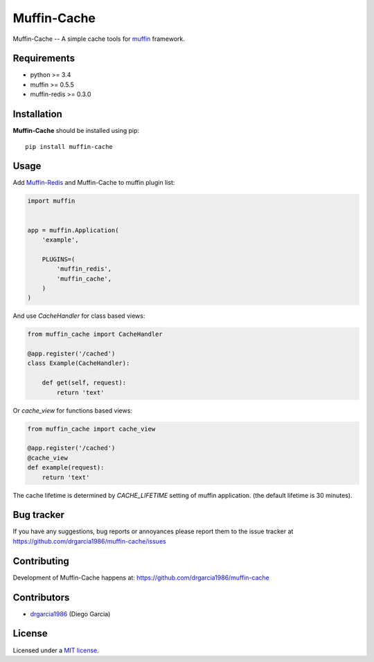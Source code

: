 Muffin-Cache
############

.. _description:

Muffin-Cache -- A simple cache tools for muffin_ framework.

.. _badges:

.. image:: http://img.shields.io/travis/drgarcia1986/muffin-cache.svg?style=flat-square
    :target: http://travis-ci.org/drgarcia1986/muffin-cache
    :alt: Build Status

.. image:: http://img.shields.io/coveralls/drgarcia1986/muffin-cache.svg?style=flat-square
    :target: https://coveralls.io/r/drgarcia1986/muffin-cache
    :alt: Coverals

.. _requirements:

Requirements
=============

- python >= 3.4
- muffin >= 0.5.5
- muffin-redis >= 0.3.0

.. _installation:

Installation
=============

**Muffin-Cache** should be installed using pip: ::

    pip install muffin-cache

.. _usage:

Usage
=====

Add Muffin-Redis_ and Muffin-Cache to muffin plugin list:

.. code-block:: python

    import muffin


    app = muffin.Application(
        'example',

        PLUGINS=(
            'muffin_redis',
            'muffin_cache',
        )
    )

And use *CacheHandler* for class based views: 

.. code-block:: python

    from muffin_cache import CacheHandler 
    
    @app.register('/cached')
    class Example(CacheHandler):

        def get(self, request):
            return 'text'
    
Or *cache_view* for functions based views:

.. code-block:: python
    
    from muffin_cache import cache_view

    @app.register('/cached')
    @cache_view
    def example(request):
        return 'text'

The cache lifetime is determined by *CACHE_LIFETIME* setting of muffin application.
(the default lifetime is 30 minutes).

.. _bugtracker:

Bug tracker
===========

If you have any suggestions, bug reports or
annoyances please report them to the issue tracker
at https://github.com/drgarcia1986/muffin-cache/issues

.. _contributing:

Contributing
============

Development of Muffin-Cache happens at: https://github.com/drgarcia1986/muffin-cache


Contributors
=============

* drgarcia1986_ (Diego Garcia)

.. _license:

License
=======

Licensed under a `MIT license`_.

.. _links:


.. _muffin: https://github.com/klen/muffin
.. _muffin-redis: https://github.com/klen/muffin-redis
.. _drgarcia1986: https://github.com/drgarcia1986
.. _MIT license: http://opensource.org/licenses/MIT

